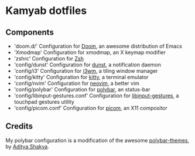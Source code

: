 * Kamyab dotfiles

** Components
- 'doom.d/' Configuration for [[https://github.com/hlissner/doom-emacs][Doom]], an awesome distribution of Emacs
- 'Xmodmap' Configuration for xmodmap, an X keymap modifier
- 'zshrc' Configuration for [[https://www.zsh.org/][Zsh]]
- 'config/dunst' Configuration for [[https://dunst-project.org/][dunst]], a notification daemon
- 'config/i3' Configuration for [[https://i3wm.org/][i3wm]], a tiling window manager
- 'config/kitty' Configuration for [[https://sw.kovidgoyal.net/kitty/][kitty]], a terminal emulator
- 'config/nvim' Configuration for [[https://neovim.io/][neovim]], a better vim
- 'config/polybar' Configuration for [[https://github.com/polybar/polybar][polybar]], an status-bar
- 'config/libinput-gestures.conf' Configuration for [[https://github.com/bulletmark/libinput-gestures][libinput-gestures]], a touchpad gestures utility
- 'config/picom.conf'  Configuration for [[https://github.com/yshui/picom][picom]], an X11 compositor

** Credits
My polybar configuration is a modification of the awesome [[https://github.com/adi1090x/polybar-themes][polybar-themes]], by [[https://github.com/adi1090x][Aditya Shakya]].
